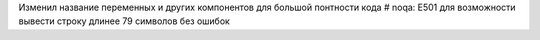 Изменил название переменных и других компонентов для большой понтности кода
# noqa: E501 для возможности вывести строку длинее 79 символов без ошибок 